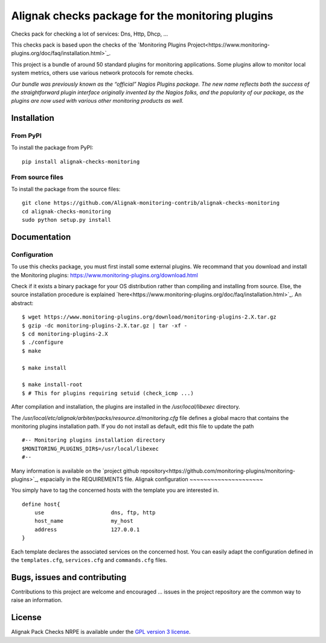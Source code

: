 Alignak checks package for the monitoring plugins
=================================================

Checks pack for checking a lot of services: Dns, Http, Dhcp, ...

This checks pack is based upon the checks of the `Monitoring Plugins Project<https://www.monitoring-plugins.org/doc/faq/installation.html>`_.

This project is a bundle of around 50 standard plugins for monitoring applications.
Some plugins allow to monitor local system metrics, others use various network protocols for remote checks.

*Our bundle was previously known as the “official” Nagios Plugins package.*
*The new name reflects both the success of the straightforward plugin interface originally invented*
*by the Nagios folks, and the popularity of our package, as the plugins are now used with various other monitoring products as well.*


Installation
------------

From PyPI
~~~~~~~~~
To install the package from PyPI:
::
   pip install alignak-checks-monitoring


From source files
~~~~~~~~~~~~~~~~~
To install the package from the source files:
::
   git clone https://github.com/Alignak-monitoring-contrib/alignak-checks-monitoring
   cd alignak-checks-monitoring
   sudo python setup.py install


Documentation
-------------

Configuration
~~~~~~~~~~~~~

To use this checks package, you must first install some external plugins.
We recommand that you download and install the Monitoring plugins: https://www.monitoring-plugins.org/download.html

Check if it exists a binary package for your OS distribution rather than compiling and installing from source.
Else, the source installation procedure is explained `here<https://www.monitoring-plugins.org/doc/faq/installation.html>`_.
An abstract::

    $ wget https://www.monitoring-plugins.org/download/monitoring-plugins-2.X.tar.gz
    $ gzip -dc monitoring-plugins-2.X.tar.gz | tar -xf -
    $ cd monitoring-plugins-2.X
    $ ./configure
    $ make

    $ make install

    $ make install-root
    $ # This for plugins requiring setuid (check_icmp ...)

After compilation and installation, the plugins are installed in the */usr/local/libexec* directory.

The */usr/local/etc/alignak/arbiter/packs/resource.d/monitoring.cfg* file defines a global macro
that contains the monitoring plugins installation path. If you do not install as default, edit
this file to update the path
::

    #-- Monitoring plugins installation directory
    $MONITORING_PLUGINS_DIR$=/usr/local/libexec
    #--

Many information is available on the `project github repository<https://github.com/monitoring-plugins/monitoring-plugins>`_, espacially in the REQUIREMENTS file.
Alignak configuration
~~~~~~~~~~~~~~~~~~~~~

You simply have to tag the concerned hosts with the template you are interested in.
::

    define host{
        use                     dns, ftp, http
        host_name               my_host
        address                 127.0.0.1
    }



Each template declares the associated services on the concerned host.
You can easily adapt the configuration defined in the ``templates.cfg``, ``services.cfg`` and ``commands.cfg`` files.


Bugs, issues and contributing
-----------------------------

Contributions to this project are welcome and encouraged ... issues in the project repository are
the common way to raise an information.

License
-------

Alignak Pack Checks NRPE is available under the `GPL version 3 license`_.

.. _GPL version 3 license: http://opensource.org/licenses/GPL-3.0